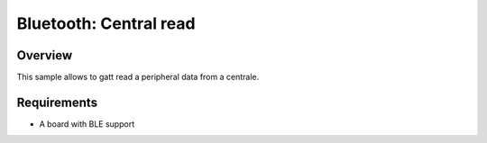 .. _bluetooth_central_read:

Bluetooth: Central read
##############################################

Overview
********

This sample allows to gatt read a peripheral data from a centrale.

Requirements
************

* A board with BLE support
